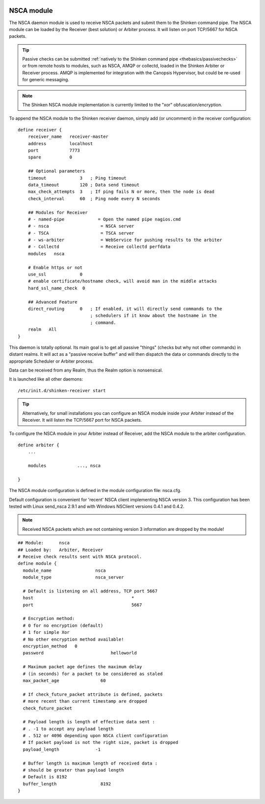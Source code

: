 .. image:: https://api.travis-ci.org/shinken-monitoring/mod-nsca.svg?branch=master
  :target: https://travis-ci.org/shinken-monitoring/mod-nsca
.. _nsca_daemon_module:

============
NSCA module
============


The NSCA daemon module is used to receive NSCA packets and submit them to the Shinken command pipe. The NSCA module can be loaded by the Receiver (best solution) or Arbiter process. It will listen on port TCP/5667 for NSCA packets.

.. tip::  Passive checks can be submitted :ref:`natively to the Shinken command pipe <thebasics/passivechecks>` or from remote hosts to modules, such as NSCA, AMQP or collectd, loaded in the Shinken Arbiter or Receiver process. AMQP is implemented for integration with the Canopsis Hypervisor, but could be re-used for generic messaging.

.. note::  The Shinken NSCA module implementation is currently limited to the "xor" obfuscation/encryption.


To append the NSCA module to the Shinken receiver daemon, simply add (or uncomment) in the receiver configuration:


::

  define receiver {
      receiver_name   receiver-master
      address         localhost
      port            7773
      spare           0

      ## Optional parameters
      timeout             3   ; Ping timeout
      data_timeout        120 ; Data send timeout
      max_check_attempts  3   ; If ping fails N or more, then the node is dead
      check_interval      60  ; Ping node every N seconds

      ## Modules for Receiver
      # - named-pipe             = Open the named pipe nagios.cmd
      # - nsca                    = NSCA server
      # - TSCA                    = TSCA server
      # - ws-arbiter              = WebService for pushing results to the arbiter
      # - Collectd                = Receive collectd perfdata
      modules	nsca

      # Enable https or not
      use_ssl	          0
      # enable certificate/hostname check, will avoid man in the middle attacks
      hard_ssl_name_check  0
      
      ## Advanced Feature
      direct_routing      0   ; If enabled, it will directly send commands to the
                              ; schedulers if it know about the hostname in the
                              ; command.
      realm   All
  }
  
This daemon is totally optional. Its main goal is to get all passive "things" (checks but why not other commands) in distant realms. 
It will act as a "passive receive buffer" and will then dispatch the data or commands directly to the appropriate Scheduler or Arbiter process.

Data can be received from any Realm, thus the Realm option is nonsensical.

It is launched like all other daemons:
  
::

  /etc/init.d/shinken-receiver start
  
  
.. tip::  Alternatively, for small installations you can configure an NSCA module inside your Arbiter instead of the Receiver. It will listen the TCP/5667 port for NSCA packets. 


To configure the NSCA module in your Arbiter instead of Receiver, add the NSCA module to the arbiter configuration.

::

  define arbiter {
      ... 

      modules    	 ..., nsca

  }

  


The NSCA module configuration is defined in the module configuration file: nsca.cfg.

Default configuration is convenient for 'recent' NSCA client implementing NSCA version 3. This configuration 
has been tested with Linux send_nsca 2.9.1 and with Windows NSClient versions 0.4.1 and 0.4.2.

.. note::  Received NSCA packets which are not containing version 3 information are dropped by the module!


::

  ## Module:      nsca
  ## Loaded by:   Arbiter, Receiver
  # Receive check results sent with NSCA protocol.
  define module {
    module_name			nsca
    module_type			nsca_server
    
    # Default is listening on all address, TCP port 5667
    host				      *
    port				      5667
    
    # Encryption method:
    # 0 for no encryption (default)
    # 1 for simple Xor
    # No other encryption method available!
    encryption_method   0
    password			      helloworld
    
    # Maximum packet age defines the maximum delay
    # (in seconds) for a packet to be considered as staled
    max_packet_age		  60
    
    # If check_future_packet attribute is defined, packets
    # more recent than current timestamp are dropped
    check_future_packet 
    
    # Payload length is length of effective data sent :
    # . -1 to accept any payload length
    # . 512 or 4096 depending upon NSCA client configuration
    # If packet payload is not the right size, packet is dropped
    payload_length		-1
    
    # Buffer length is maximum length of received data :
    # should be greater than payload length
    # Default is 8192
    buffer_length		  8192
  }
